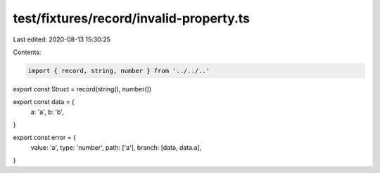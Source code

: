 test/fixtures/record/invalid-property.ts
========================================

Last edited: 2020-08-13 15:30:25

Contents:

.. code-block:: ts

    import { record, string, number } from '../../..'

export const Struct = record(string(), number())

export const data = {
  a: 'a',
  b: 'b',
}

export const error = {
  value: 'a',
  type: 'number',
  path: ['a'],
  branch: [data, data.a],
}


